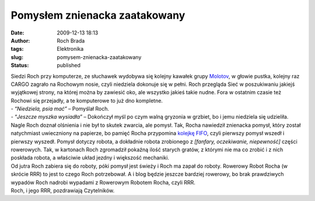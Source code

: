 Pomysłem znienacka zaatakowany
##############################
:date: 2009-12-13 18:13
:author: Roch Brada
:tags: Elektronika
:slug: pomysem-znienacka-zaatakowany
:status: published

| Siedzi Roch przy komputerze, ze słuchawek wydobywa się kolejny kawałek grupy `Molotov <http://pl.wikipedia.org/wiki/Molotov>`__, w głowie pustka, kolejny raz CARGO zagrało na Rochowym nosie, czyli niedziela dokonuje się w pełni. Roch przegląda Sieć w poszukiwaniu jakiejś wyjątkowej strony, na której można by zawiesić oko, ale wszystko jakieś takie nudne. Fora w ostatnim czasie też Rochowi się przejadły, a te komputerowe to już dno kompletne.
| - “\ *Niedziela, psia mać”* – Pomyślał Roch.
| - “\ *Jeszcze myszka wysiadła”* – Dokończył myśl po czym walną gryzonia w grzbiet, bo i jemu niedziela się udzieliła.
| Nagle Roch doznał olśnienia i nie był to skutek zwarcia, ale pomysł. Tak, Rocha nawiedził znienacka pomysł, który został natychmiast uwieczniony na papierze, bo pamięć Rocha przypomina `kolejkę FIFO <http://www.i-slownik.pl/1,529,fifo.html>`__, czyli pierwszy pomysł wszedł i pierwszy wyszedł. Pomysł dotyczy robota, a dokładnie robota zrobionego z *[fanfary, oczekiwanie, niepewność]* części rowerowych. Tak, w kartonach Roch zgromadził pokaźną ilość starych gratów, z którymi nie ma co zrobić i z nich poskłada robota, a właściwie układ jezdny i większość mechaniki.
| Od jutra Roch zabiera się do roboty, póki pomysł jest świeży i Roch ma zapał do roboty. Rowerowy Robot Rocha (w skrócie RRR) to jest to czego Roch potrzebował. A i blog będzie jeszcze bardziej rowerowy, bo brak prawdziwych wypadów Roch nadrobi wypadami z Rowerowym Robotem Rocha, czyli RRR.
| Roch, i jego RRR, pozdrawiają Czytelników.

